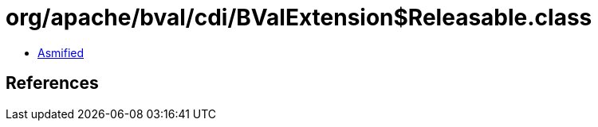 = org/apache/bval/cdi/BValExtension$Releasable.class

 - link:BValExtension$Releasable-asmified.java[Asmified]

== References


